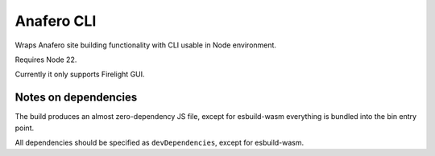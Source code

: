Anafero CLI
===========

Wraps Anafero site building functionality with CLI usable in Node environment.

Requires Node 22.

Currently it only supports Firelight GUI.

Notes on dependencies
---------------------

The build produces an almost zero-dependency JS file,
except for esbuild-wasm everything is bundled into the bin entry point.

All dependencies should be specified as ``devDependencies``,
except for esbuild-wasm.
